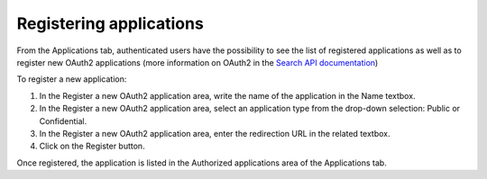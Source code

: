 Registering applications
========================

From the Applications tab, authenticated users have the possibility to see the list of registered applications as well as to register new OAuth2 applications (more information on OAuth2 in the `Search API documentation <https://help.opendatasoft.com/apis/ods-search-v2/#using-oauth2-authorization>`_)

.. image:: images/account_applications.png

To register a new application:

1. In the Register a new OAuth2 application area, write the name of the application in the Name textbox.
2. In the Register a new OAuth2 application area, select an application type from the drop-down selection: Public or Confidential.
3. In the Register a new OAuth2 application area, enter the redirection URL in the related textbox.
4. Click on the Register button.

Once registered, the application is listed in the Authorized applications area of the Applications tab.
